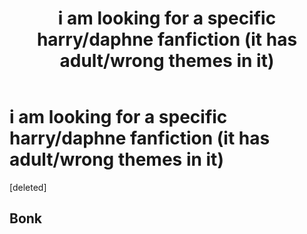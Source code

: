 #+TITLE: i am looking for a specific harry/daphne fanfiction (it has adult/wrong themes in it)

* i am looking for a specific harry/daphne fanfiction (it has adult/wrong themes in it)
:PROPERTIES:
:Score: 0
:DateUnix: 1610412027.0
:DateShort: 2021-Jan-12
:FlairText: What's That Fic?
:END:
[deleted]


** Bonk
:PROPERTIES:
:Score: 1
:DateUnix: 1610417560.0
:DateShort: 2021-Jan-12
:END:
